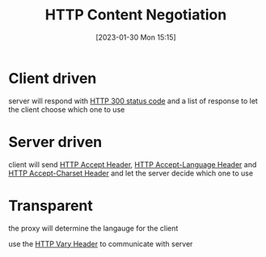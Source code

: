 :PROPERTIES:
:ID:       cad8d138-0e98-428f-90a6-1ef8fc9e813d
:END:
#+title: HTTP Content Negotiation
#+category: HTTP Content Negotiation
#+date: [2023-01-30 Mon 15:15]
* Client driven
server will respond with [[id:6a1f5a0f-b928-4af1-843a-8dd7123fd7e3][HTTP 300 status code]] and a list of response to let the client choose which one to use
* Server driven
client will send [[id:edfa23b7-4b40-4282-a941-6c85c28c60fb][HTTP Accept Header]], [[id:d5f2f858-9800-4962-9ebd-360af046744b][HTTP Accept-Language Header]] and [[id:75d081f5-1390-4722-9e46-d73c7376582d][HTTP Accept-Charset Header]] and let the server decide which one to use
* Transparent
the proxy will determine the langauge for the client

use the [[id:51e4aa8e-9e2a-46b2-b6a8-84a4989828a3][HTTP Vary Header]] to communicate with server
